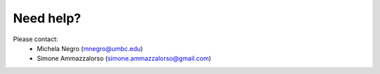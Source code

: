 Need help?
==========
Please contact:
    * Michela Negro (mnegro@umbc.edu)
    * Simone Ammazzalorso (simone.ammazzalorso@gmail.com)
